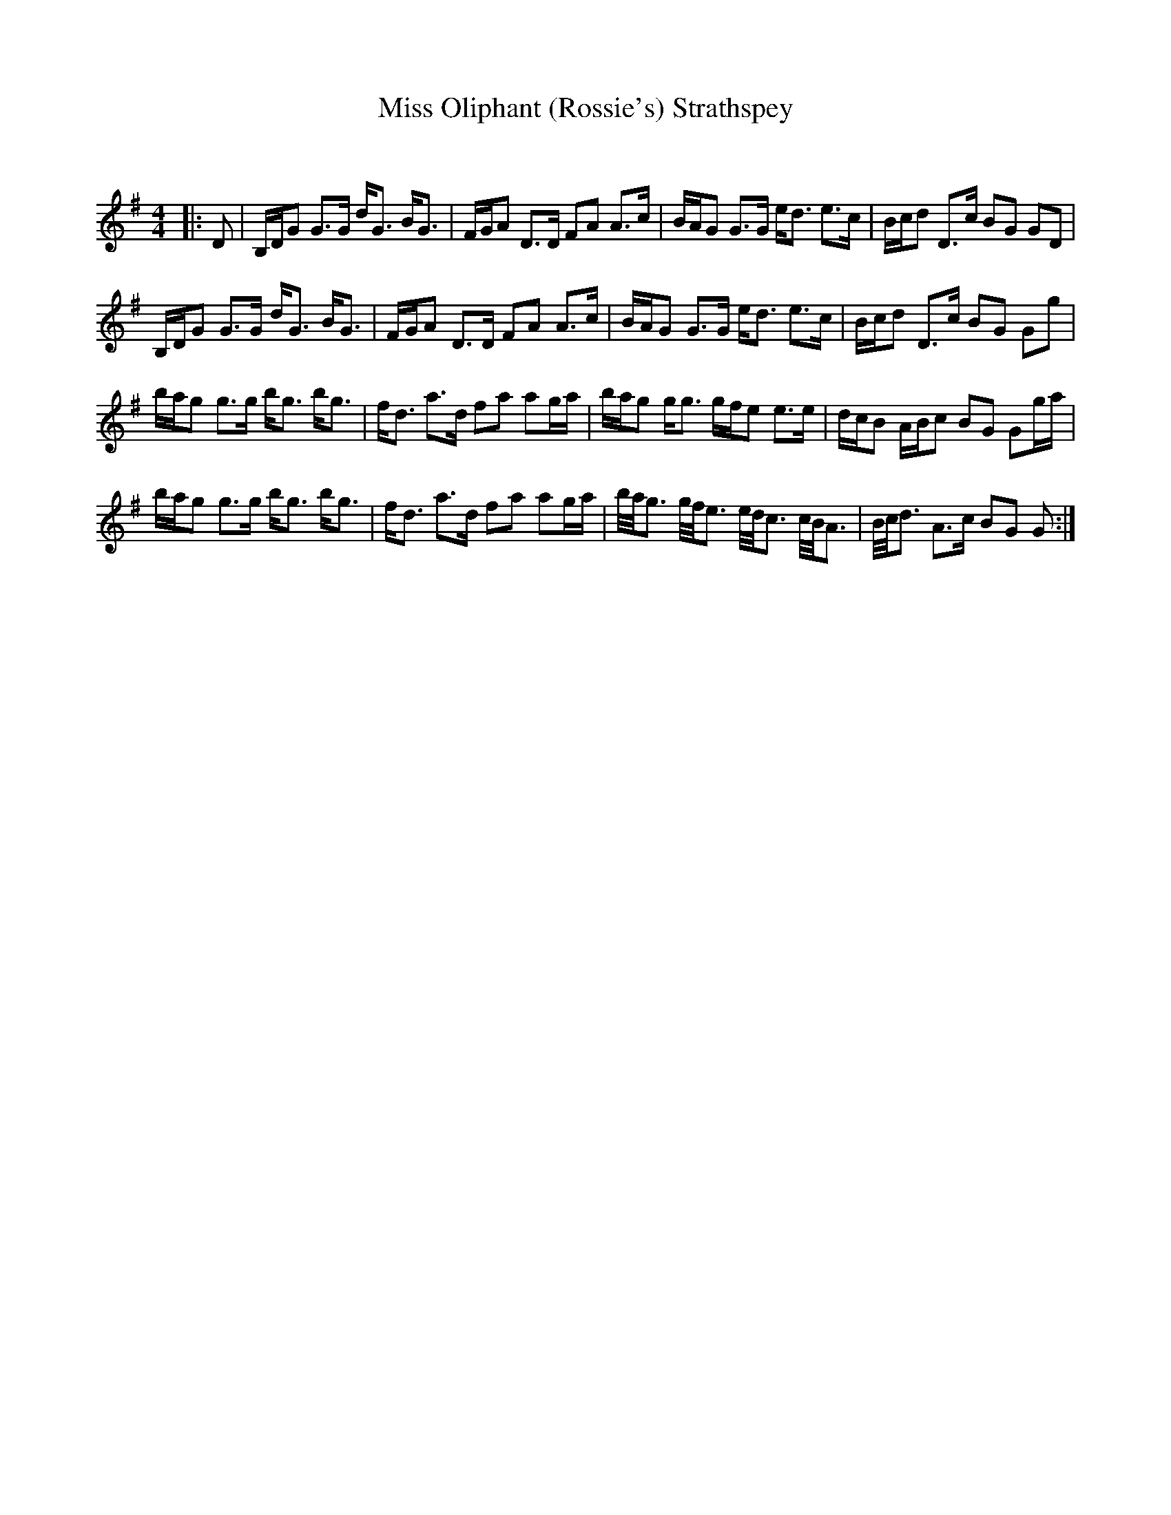 X:1
T: Miss Oliphant (Rossie's) Strathspey
C:
R:Strathspey
Q: 128
K:G
M:4/4
L:1/16
|:D2|B,DG2 G3G dG3 BG3|FGA2 D3D F2A2 A3c|BAG2 G3G ed3 e3c|Bcd2 D3c B2G2 G2D2|
B,DG2 G3G dG3 BG3|FGA2 D3D F2A2 A3c|BAG2 G3G ed3 e3c|Bcd2 D3c B2G2 G2g2|
bag2 g3g bg3 bg3|fd3 a3d f2a2 a2ga|bag2 gg3 gfe2 e3e|dcB2 ABc2 B2G2 G2ga|
bag2 g3g bg3 bg3|fd3 a3d f2a2 a2ga|b1/2a1/2g3 g1/2f1/2e3 e1/2d1/2c3 c1/2B1/2A3|B1/2c1/2d3 A3c B2G2 G2:|
